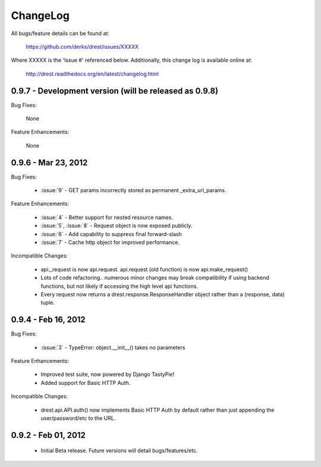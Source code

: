
ChangeLog
==============================================================================

All bugs/feature details can be found at: 

   https://github.com/derks/drest/issues/XXXXX


Where XXXXX is the 'Issue #' referenced below.  Additionally, this change log
is available online at:

    http://drest.readthedocs.org/en/latest/changelog.html

.. raw:: html

    <BR><BR>

0.9.7 - Development version (will be released as 0.9.8)
------------------------------------------------------------------------------

Bug Fixes:

    None
    
Feature Enhancements:

    None
    

0.9.6 - Mar 23, 2012 
------------------------------------------------------------------------------

Bug Fixes:

    - :issue:`9` - GET params incorrectly stored as permanent 
      _extra_url_params.
 
Feature Enhancements:

    - :issue:`4` - Better support for nested resource names.
    - :issue:`5`, :issue:`8` - Request object is now exposed publicly.
    - :issue:`6` - Add capability to suppress final forward-slash
    - :issue:`7` - Cache http object for improved performance.
    
Incompatible Changes:

    - api._request is now api.request.  api.request (old function) is now
      api.make_request()
    
    - Lots of code refactoring.. numerous minor changes may break 
      compatibility if using backend functions, but not likely if accessing
      the high level api functions.
    
    - Every request now returns a drest.response.ResponseHandler object 
      rather than a (response, data) tuple.  
      
      
0.9.4 - Feb 16, 2012
------------------------------------------------------------------------------

Bug Fixes:

    - :issue:`3` - TypeError: object.__init__() takes no parameters
 
Feature Enhancements:

    - Improved test suite, now powered by Django TastyPie!
    - Added support for Basic HTTP Auth.
    
Incompatible Changes:

    - drest.api.API.auth() now implements Basic HTTP Auth by default rather
      than just appending the user/password/etc to the URL.
    
    
.. raw:: html

    <BR><BR>
    
0.9.2 - Feb 01, 2012
------------------------------------------------------------------------------

    - Initial Beta release.  Future versions will detail bugs/features/etc.